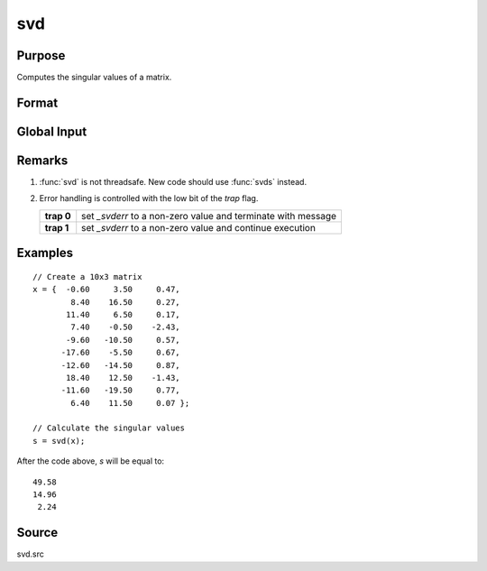 
svd
==============================================

Purpose
----------------
Computes the singular values of a matrix.

Format
----------------
.. function:: s = svd(x)

    :param x: matrix whose singular values are to be computed
    :type x: NxP matrix 

    :returns: s (*Mx1 vector*), where :math:`M = min(N,P)`, containing the
        singular values of *x* arranged in descending order.

Global Input
------------

.. data:: _svderr

    scalar, if the singular values cannot be computed, *\_svderr* will be nonzero.

Remarks
-------

#. :func:`svd` is not threadsafe. New code should use :func:`svds` instead.
#. Error handling is controlled with the low bit of the `trap` flag.

   +------------+---------------------------------------------------------------+
   | **trap 0** | set *\_svderr* to a non-zero value and terminate with message |
   +------------+---------------------------------------------------------------+
   | **trap 1** | set *\_svderr* to a non-zero value and continue execution     |
   +------------+---------------------------------------------------------------+

Examples
----------------

::

    // Create a 10x3 matrix
    x = {  -0.60     3.50     0.47, 
            8.40    16.50     0.27,
           11.40     6.50     0.17,
            7.40    -0.50    -2.43,
           -9.60   -10.50     0.57,
          -17.60    -5.50     0.67,
          -12.60   -14.50     0.87,
           18.40    12.50    -1.43,
          -11.60   -19.50     0.77,
            6.40    11.50     0.07 };
    
    // Calculate the singular values
    s = svd(x);

After the code above, *s* will be equal to:

::

    49.58 
    14.96 
     2.24

Source
------

svd.src

.. seealso:: Functions :func:`svd2`, :func:`svds`

